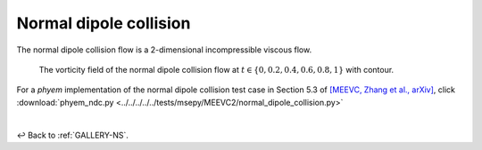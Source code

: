 
.. _Gallery-NS2-NDC:

=======================
Normal dipole collision
=======================

The normal dipole collision flow is a 2-dimensional incompressible viscous flow.

.. figure:: vorticity.jpg
    :width: 100 %

    The vorticity field of the normal dipole collision flow at
    :math:`t\in\left\lbrace0,0.2,0.4,0.6,0.8,1\right\rbrace` with contour.

For a *phyem* implementation of the normal dipole collision test case in Section 5.3 of
`[MEEVC, Zhang et al., arXiv] <https://arxiv.org/abs/2307.08166>`_, click
:download:`phyem_ndc.py <../../../../../tests/msepy/MEEVC2/normal_dipole_collision.py>`


|

↩️  Back to :ref:`GALLERY-NS`.
